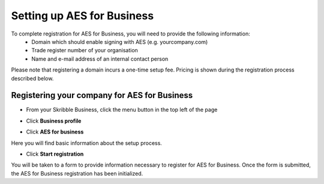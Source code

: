 .. _aes-setup:

===========================
Setting up AES for Business
===========================

To complete registration for AES for Business, you will need to provide the following information:
  - Domain which should enable signing with AES (e.g. yourcompany.com)
  - Trade register number of your organisation
  - Name and e-mail address of an internal contact person

Please note that registering a domain incurs a one-time setup fee. Pricing is shown during the registration process described below.

Registering your company for AES for Business
---------------------------------------------

- From your Skribble Business, click the menu button in the top left of the page


.. image:: aes_menu.png
    :class: with-shadow


- Click **Business profile**


.. image:: AES_for_Business_Profile.png
    :class: with-shadow


- Click **AES for business**


.. image:: aes_business.png
    :class: with-shadow


Here you will find basic information about the setup process.

- Click **Start registration**

.. image:: aes_register2.png
    :class: with-shadow

You will be taken to a form to provide information necessary to register for AES for Business. Once the form is submitted, the AES for Business registration has been initialized.
